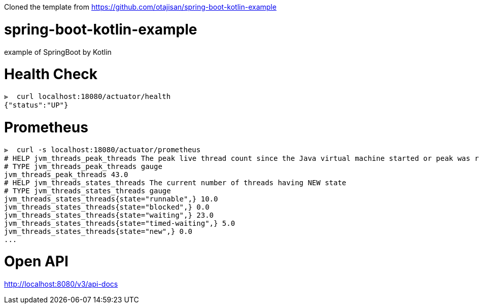 Cloned the template from https://github.com/otajisan/spring-boot-kotlin-example

= spring-boot-kotlin-example
example of SpringBoot by Kotlin

= Health Check

[source,bash]
----
⫸  curl localhost:18080/actuator/health
{"status":"UP"}
----

= Prometheus

[source,bash]
----
⫸  curl -s localhost:18080/actuator/prometheus
# HELP jvm_threads_peak_threads The peak live thread count since the Java virtual machine started or peak was reset
# TYPE jvm_threads_peak_threads gauge
jvm_threads_peak_threads 43.0
# HELP jvm_threads_states_threads The current number of threads having NEW state
# TYPE jvm_threads_states_threads gauge
jvm_threads_states_threads{state="runnable",} 10.0
jvm_threads_states_threads{state="blocked",} 0.0
jvm_threads_states_threads{state="waiting",} 23.0
jvm_threads_states_threads{state="timed-waiting",} 5.0
jvm_threads_states_threads{state="new",} 0.0
...
----

= Open API
http://localhost:8080/v3/api-docs

